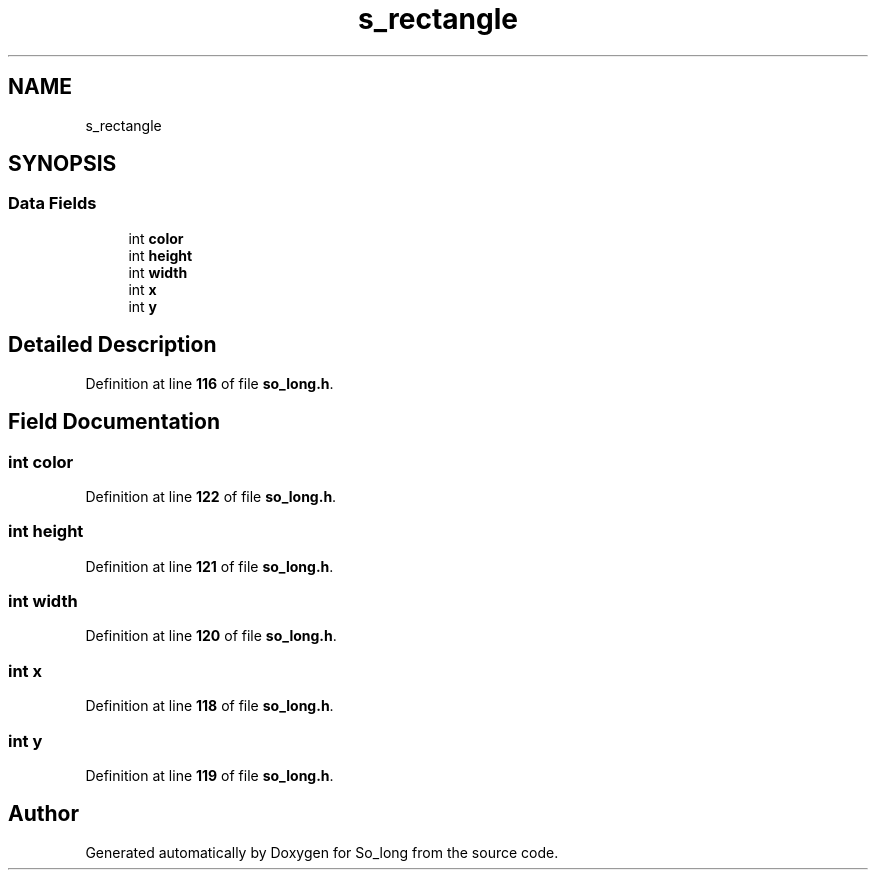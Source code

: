 .TH "s_rectangle" 3 "Sun Jan 19 2025 22:56:40" "So_long" \" -*- nroff -*-
.ad l
.nh
.SH NAME
s_rectangle
.SH SYNOPSIS
.br
.PP
.SS "Data Fields"

.in +1c
.ti -1c
.RI "int \fBcolor\fP"
.br
.ti -1c
.RI "int \fBheight\fP"
.br
.ti -1c
.RI "int \fBwidth\fP"
.br
.ti -1c
.RI "int \fBx\fP"
.br
.ti -1c
.RI "int \fBy\fP"
.br
.in -1c
.SH "Detailed Description"
.PP 
Definition at line \fB116\fP of file \fBso_long\&.h\fP\&.
.SH "Field Documentation"
.PP 
.SS "int color"

.PP
Definition at line \fB122\fP of file \fBso_long\&.h\fP\&.
.SS "int height"

.PP
Definition at line \fB121\fP of file \fBso_long\&.h\fP\&.
.SS "int width"

.PP
Definition at line \fB120\fP of file \fBso_long\&.h\fP\&.
.SS "int x"

.PP
Definition at line \fB118\fP of file \fBso_long\&.h\fP\&.
.SS "int y"

.PP
Definition at line \fB119\fP of file \fBso_long\&.h\fP\&.

.SH "Author"
.PP 
Generated automatically by Doxygen for So_long from the source code\&.
